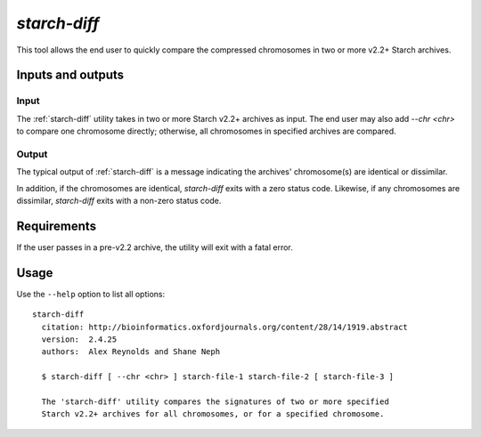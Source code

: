 .. _starch_diff:

`starch-diff`
=============

This tool allows the end user to quickly compare the compressed chromosomes in two or more v2.2+ Starch archives.

==================
Inputs and outputs
==================

-----
Input
-----

The :ref:`starch-diff` utility takes in two or more Starch v2.2+ archives as input. The end user may also add `--chr <chr>` to compare one chromosome directly; otherwise, all chromosomes in specified archives are compared.

------
Output
------

The typical output of :ref:`starch-diff` is a message indicating the archives' chromosome(s) are identical or dissimilar. 

In addition, if the chromosomes are identical, `starch-diff` exits with a zero status code. Likewise, if any chromosomes are dissimilar, `starch-diff` exits with a non-zero status code.

============
Requirements
============

If the user passes in a pre-v2.2 archive, the utility will exit with a fatal error.

=====
Usage
=====

Use the ``--help`` option to list all options:

::

    starch-diff
      citation: http://bioinformatics.oxfordjournals.org/content/28/14/1919.abstract
      version:  2.4.25
      authors:  Alex Reynolds and Shane Neph

      $ starch-diff [ --chr <chr> ] starch-file-1 starch-file-2 [ starch-file-3 ]

      The 'starch-diff' utility compares the signatures of two or more specified 
      Starch v2.2+ archives for all chromosomes, or for a specified chromosome.


.. role:: bash(code)
   :language: bash
